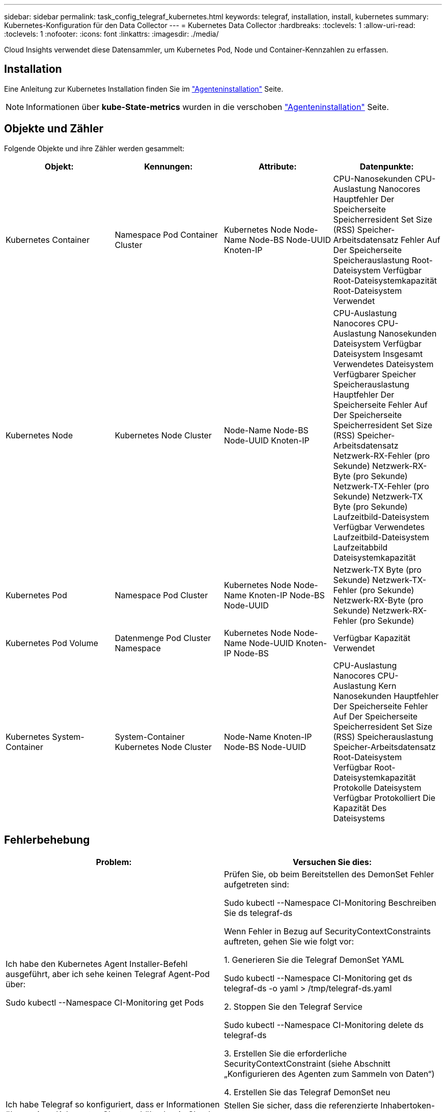 ---
sidebar: sidebar 
permalink: task_config_telegraf_kubernetes.html 
keywords: telegraf, installation, install, kubernetes 
summary: Kubernetes-Konfiguration für den Data Collector 
---
= Kubernetes Data Collector
:hardbreaks:
:toclevels: 1
:allow-uri-read: 
:toclevels: 1
:nofooter: 
:icons: font
:linkattrs: 
:imagesdir: ./media/


[role="lead"]
Cloud Insights verwendet diese Datensammler, um Kubernetes Pod, Node und Container-Kennzahlen zu erfassen.



== Installation

Eine Anleitung zur Kubernetes Installation finden Sie im link:task_config_telegraf_agent.html#kubernetes["Agenteninstallation"] Seite.


NOTE: Informationen über *kube-State-metrics* wurden in die verschoben link:task_config_telegraf_agent.html#kubernetes["Agenteninstallation"] Seite.



== Objekte und Zähler

Folgende Objekte und ihre Zähler werden gesammelt:

[cols="<.<,<.<,<.<,<.<"]
|===
| Objekt: | Kennungen: | Attribute: | Datenpunkte: 


| Kubernetes Container | Namespace
Pod
Container
Cluster | Kubernetes Node
Node-Name
Node-BS
Node-UUID
Knoten-IP | CPU-Nanosekunden
CPU-Auslastung Nanocores
Hauptfehler Der Speicherseite
Speicherresident Set Size (RSS)
Speicher-Arbeitsdatensatz
Fehler Auf Der Speicherseite
Speicherauslastung
Root-Dateisystem Verfügbar
Root-Dateisystemkapazität
Root-Dateisystem Verwendet 


| Kubernetes Node | Kubernetes Node
Cluster | Node-Name
Node-BS
Node-UUID
Knoten-IP | CPU-Auslastung Nanocores
CPU-Auslastung Nanosekunden
Dateisystem Verfügbar
Dateisystem Insgesamt
Verwendetes Dateisystem
Verfügbarer Speicher
Speicherauslastung
Hauptfehler Der Speicherseite
Fehler Auf Der Speicherseite
Speicherresident Set Size (RSS)
Speicher-Arbeitsdatensatz
Netzwerk-RX-Fehler (pro Sekunde)
Netzwerk-RX-Byte (pro Sekunde)
Netzwerk-TX-Fehler (pro Sekunde)
Netzwerk-TX Byte (pro Sekunde)
Laufzeitbild-Dateisystem Verfügbar
Verwendetes Laufzeitbild-Dateisystem
Laufzeitabbild Dateisystemkapazität 


| Kubernetes Pod | Namespace
Pod
Cluster | Kubernetes Node
Node-Name
Knoten-IP
Node-BS
Node-UUID | Netzwerk-TX Byte (pro Sekunde)
Netzwerk-TX-Fehler (pro Sekunde)
Netzwerk-RX-Byte (pro Sekunde)
Netzwerk-RX-Fehler (pro Sekunde) 


| Kubernetes Pod Volume | Datenmenge
Pod
Cluster
Namespace | Kubernetes Node
Node-Name
Node-UUID
Knoten-IP
Node-BS | Verfügbar
Kapazität
Verwendet 


| Kubernetes System-Container | System-Container
Kubernetes Node
Cluster | Node-Name
Knoten-IP
Node-BS
Node-UUID | CPU-Auslastung Nanocores
CPU-Auslastung Kern Nanosekunden
Hauptfehler Der Speicherseite
Fehler Auf Der Speicherseite
Speicherresident Set Size (RSS)
Speicherauslastung
Speicher-Arbeitsdatensatz
Root-Dateisystem Verfügbar
Root-Dateisystemkapazität
Protokolle Dateisystem Verfügbar
Protokolliert Die Kapazität Des Dateisystems 
|===


== Fehlerbehebung

[cols="2*"]
|===
| Problem: | Versuchen Sie dies: 


| Ich habe den Kubernetes Agent Installer-Befehl ausgeführt, aber ich sehe keinen Telegraf Agent-Pod über:

 Sudo kubectl --Namespace CI-Monitoring get Pods | Prüfen Sie, ob beim Bereitstellen des DemonSet Fehler aufgetreten sind:

 Sudo kubectl --Namespace CI-Monitoring Beschreiben Sie ds telegraf-ds

Wenn Fehler in Bezug auf SecurityContextConstraints auftreten, gehen Sie wie folgt vor:

1. Generieren Sie die Telegraf DemonSet YAML

 Sudo kubectl --Namespace CI-Monitoring get ds telegraf-ds -o yaml > /tmp/telegraf-ds.yaml

2. Stoppen Sie den Telegraf Service

 Sudo kubectl --Namespace CI-Monitoring delete ds telegraf-ds

3. Erstellen Sie die erforderliche SecurityContextConstraint (siehe Abschnitt „Konfigurieren des Agenten zum Sammeln von Daten“)

4. Erstellen Sie das Telegraf DemonSet neu 


| Ich habe Telegraf so konfiguriert, dass er Informationen über meinen Kubernetes Cluster erhält, aber in Cloud Insights sind keine Informationen zu finden. Ich sehe „Ungültige Header field value“ Fehler in der Telegraf log Datei, die sich auf das kubernetes Input Plugin beziehen, das ich konfiguriert habe. | Stellen Sie sicher, dass die referenzierte Inhabertoken-Datei keine nachgestellte Newline hat. Führen Sie zum Überprüfen den folgenden Befehl aus, und bestätigen Sie, dass er 0 zurückgibt:

 Tail -c1 <bearer_token_file> 
|===
Weitere Informationen finden Sie im link:concept_requesting_support.html["Unterstützung"] Seite.

